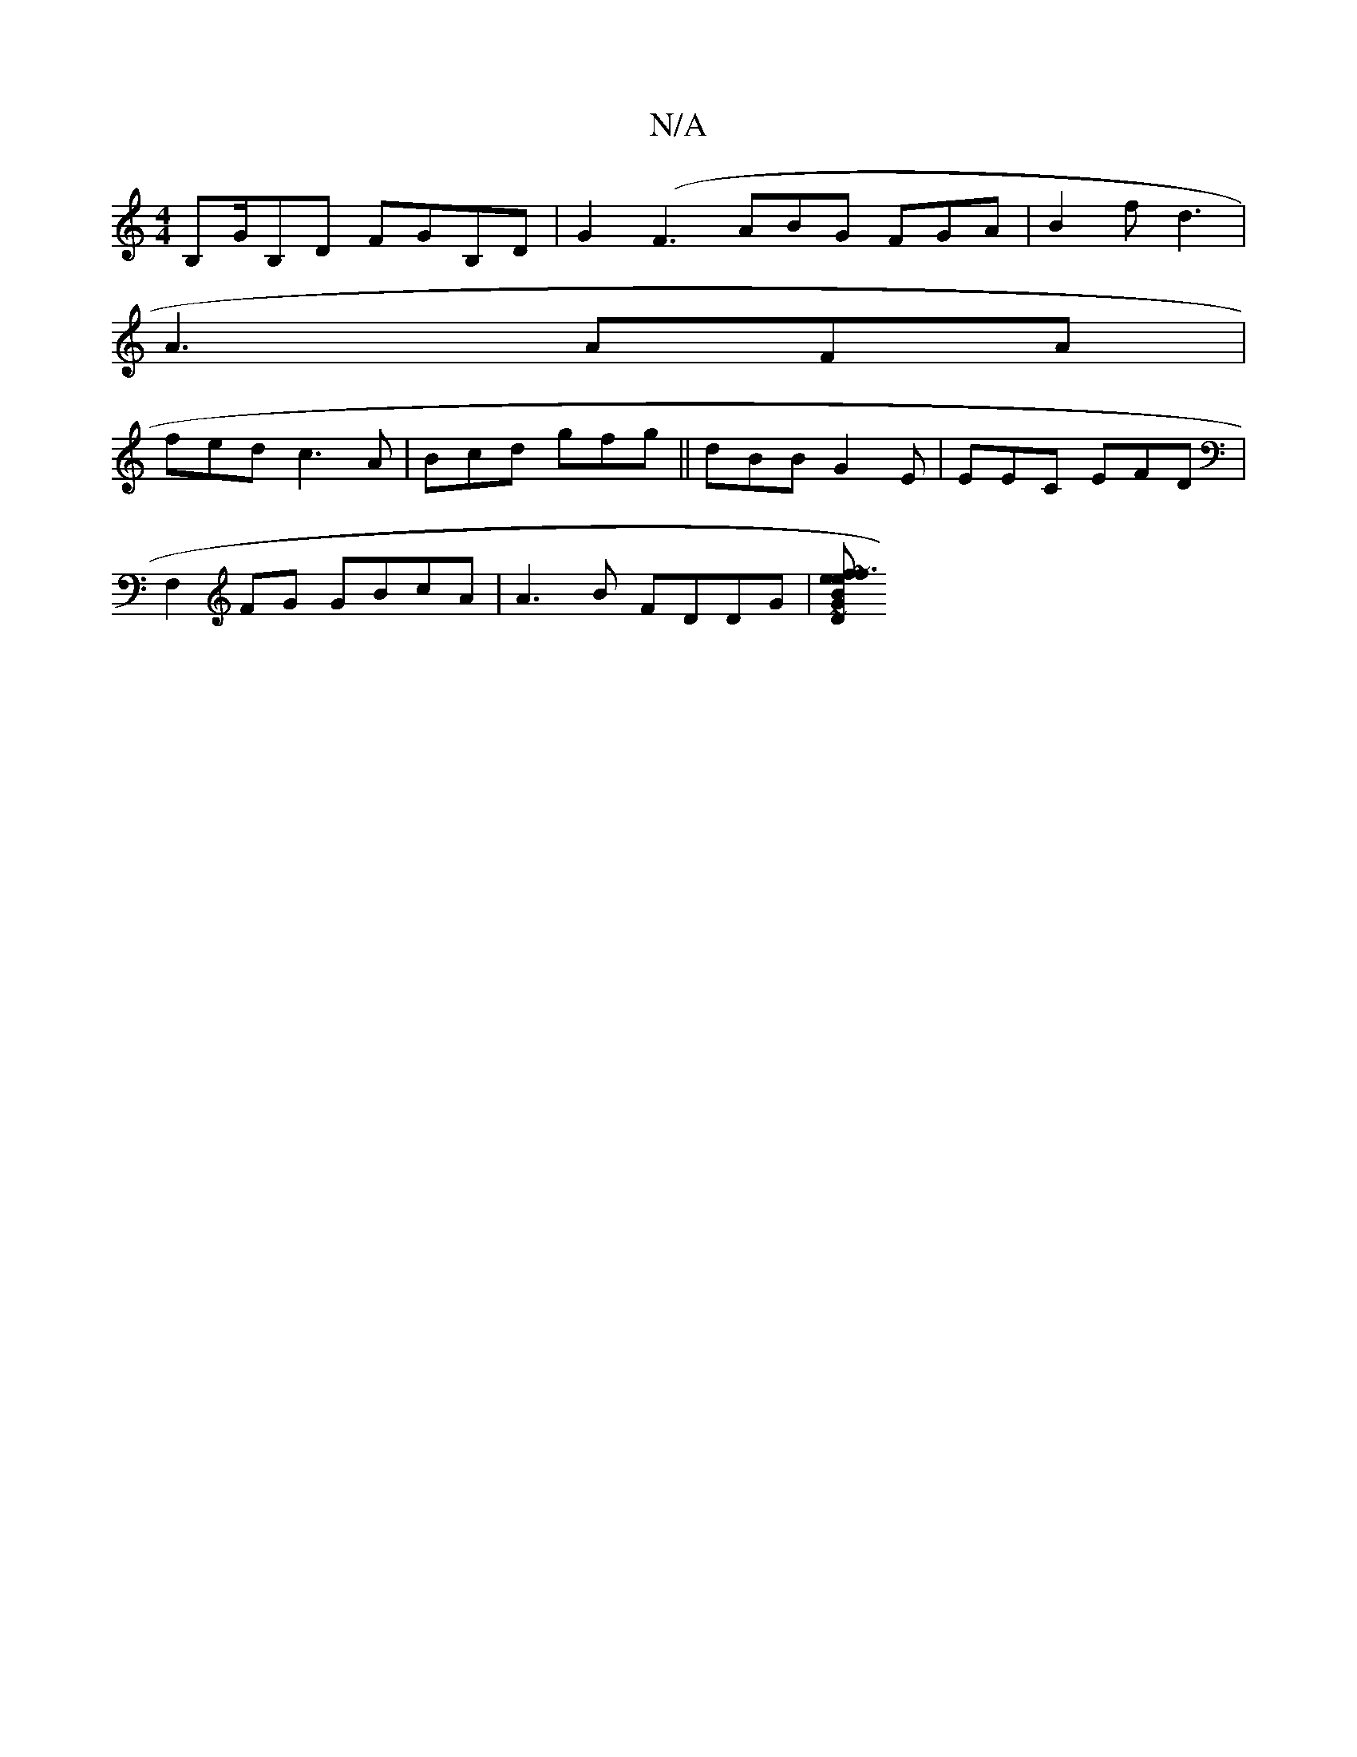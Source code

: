 X:1
T:N/A
M:4/4
R:N/A
K:Cmajor
 B,G/B,D FGB,D|G2 (F3 ABG FGA |B2f d3 |
A3 AFA|
fed c3A|Bcd gfg||dBB G2E|EEC EFD|
F,2FG GBcA|A3B FDDG|[DK G2 Be f~f3e|d3 gfe|d^ce d2c|~e2A dcd| edB AFD | A2G G3:|2 EGA dGF| GAA BAB|dcd ~f3||

D3|:DA,|